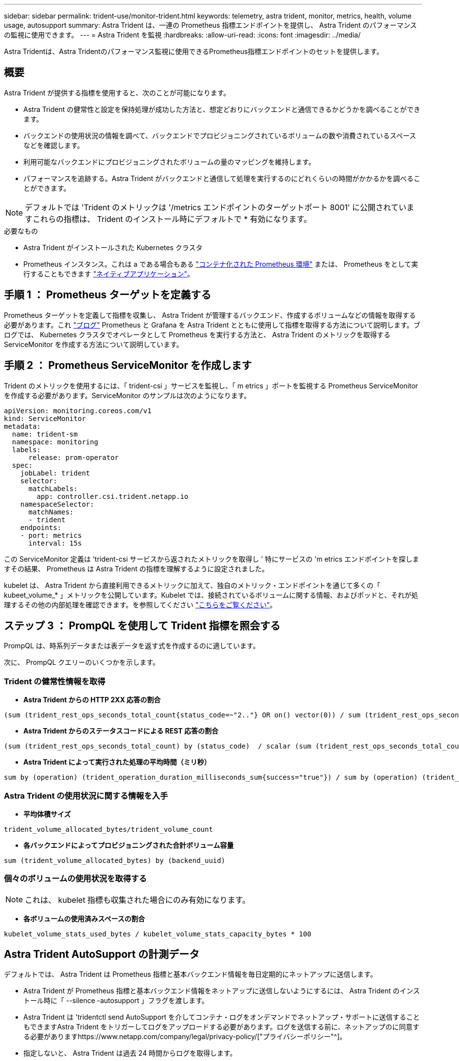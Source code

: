 ---
sidebar: sidebar 
permalink: trident-use/monitor-trident.html 
keywords: telemetry, astra trident, monitor, metrics, health, volume usage, autosupport 
summary: Astra Trident は、一連の Prometheus 指標エンドポイントを提供し、 Astra Trident のパフォーマンスの監視に使用できます。 
---
= Astra Trident を監視
:hardbreaks:
:allow-uri-read: 
:icons: font
:imagesdir: ../media/


[role="lead"]
Astra Tridentは、Astra Tridentのパフォーマンス監視に使用できるPrometheus指標エンドポイントのセットを提供します。



== 概要

Astra Trident が提供する指標を使用すると、次のことが可能になります。

* Astra Trident の健常性と設定を保持処理が成功した方法と、想定どおりにバックエンドと通信できるかどうかを調べることができます。
* バックエンドの使用状況の情報を調べて、バックエンドでプロビジョニングされているボリュームの数や消費されているスペースなどを確認します。
* 利用可能なバックエンドにプロビジョニングされたボリュームの量のマッピングを維持します。
* パフォーマンスを追跡する。Astra Trident がバックエンドと通信して処理を実行するのにどれくらいの時間がかかるかを調べることができます。



NOTE: デフォルトでは 'Trident のメトリックは '/metrics エンドポイントのターゲットポート 8001' に公開されていますこれらの指標は、 Trident のインストール時にデフォルトで * 有効になります。

.必要なもの
* Astra Trident がインストールされた Kubernetes クラスタ
* Prometheus インスタンス。これは a である場合もある https://github.com/prometheus-operator/prometheus-operator["コンテナ化された Prometheus 環境"^] または、 Prometheus をとして実行することもできます https://prometheus.io/download/["ネイティブアプリケーション"^]。




== 手順 1 ： Prometheus ターゲットを定義する

Prometheus ターゲットを定義して指標を収集し、 Astra Trident が管理するバックエンド、作成するボリュームなどの情報を取得する必要があります。これ https://netapp.io/2020/02/20/prometheus-and-trident/["ブログ"^] Prometheus と Grafana を Astra Trident とともに使用して指標を取得する方法について説明します。ブログでは、 Kubernetes クラスタでオペレータとして Prometheus を実行する方法と、 Astra Trident のメトリックを取得する ServiceMonitor を作成する方法について説明しています。



== 手順 2 ： Prometheus ServiceMonitor を作成します

Trident のメトリックを使用するには、「 trident-csi 」サービスを監視し、「 m etrics 」ポートを監視する Prometheus ServiceMonitor を作成する必要があります。ServiceMonitor のサンプルは次のようになります。

[listing]
----
apiVersion: monitoring.coreos.com/v1
kind: ServiceMonitor
metadata:
  name: trident-sm
  namespace: monitoring
  labels:
      release: prom-operator
  spec:
    jobLabel: trident
    selector:
      matchLabels:
        app: controller.csi.trident.netapp.io
    namespaceSelector:
      matchNames:
      - trident
    endpoints:
    - port: metrics
      interval: 15s
----
この ServiceMonitor 定義は 'trident-csi サービスから返されたメトリックを取得し ' 特にサービスの 'm etrics エンドポイントを探しますその結果、 Prometheus は Astra Trident の指標を理解するように設定されました。

kubelet は、 Astra Trident から直接利用できるメトリックに加えて、独自のメトリック・エンドポイントを通じて多くの「 kubeet_volume_* 」メトリックを公開しています。Kubelet では、接続されているボリュームに関する情報、およびポッドと、それが処理するその他の内部処理を確認できます。を参照してください https://kubernetes.io/docs/concepts/cluster-administration/monitoring/["こちらをご覧ください"^]。



== ステップ 3 ： PrompQL を使用して Trident 指標を照会する

PrompQL は、時系列データまたは表データを返す式を作成するのに適しています。

次に、 PrompQL クエリーのいくつかを示します。



=== Trident の健常性情報を取得

* ** Astra Trident からの HTTP 2XX 応答の割合 **


[listing]
----
(sum (trident_rest_ops_seconds_total_count{status_code=~"2.."} OR on() vector(0)) / sum (trident_rest_ops_seconds_total_count)) * 100
----
* ** Astra Trident からのステータスコードによる REST 応答の割合 **


[listing]
----
(sum (trident_rest_ops_seconds_total_count) by (status_code)  / scalar (sum (trident_rest_ops_seconds_total_count))) * 100
----
* ** Astra Trident によって実行された処理の平均時間（ミリ秒） **


[listing]
----
sum by (operation) (trident_operation_duration_milliseconds_sum{success="true"}) / sum by (operation) (trident_operation_duration_milliseconds_count{success="true"})
----


=== Astra Trident の使用状況に関する情報を入手

* ** 平均体積サイズ **


[listing]
----
trident_volume_allocated_bytes/trident_volume_count
----
* ** 各バックエンドによってプロビジョニングされた合計ボリューム容量 **


[listing]
----
sum (trident_volume_allocated_bytes) by (backend_uuid)
----


=== 個々のボリュームの使用状況を取得する


NOTE: これは、 kubelet 指標も収集された場合にのみ有効になります。

* ** 各ボリュームの使用済みスペースの割合 **


[listing]
----
kubelet_volume_stats_used_bytes / kubelet_volume_stats_capacity_bytes * 100
----


== Astra Trident AutoSupport の計測データ

デフォルトでは、 Astra Trident は Prometheus 指標と基本バックエンド情報を毎日定期的にネットアップに送信します。

* Astra Trident が Prometheus 指標と基本バックエンド情報をネットアップに送信しないようにするには、 Astra Trident のインストール時に「 --silence -autosupport 」フラグを渡します。
* Astra Trident は 'tridentctl send AutoSupport を介してコンテナ・ログをオンデマンドでネットアップ・サポートに送信することもできますAstra Trident をトリガーしてログをアップロードする必要があります。ログを送信する前に、ネットアップのに同意する必要がありますhttps://www.netapp.com/company/legal/privacy-policy/["プライバシーポリシー"^]。
* 指定しないと、 Astra Trident は過去 24 時間からログを取得します。
* ログの保持期間は、で指定できます `--since` フラグ。例： `tridentctl send autosupport --since=1h`。この情報は、を介して収集および送信されます `trident-autosupport` TridentがAstraと一緒にインストールされるコンテナ。コンテナイメージは、で取得できます https://hub.docker.com/r/netapp/trident-autosupport["Trident AutoSupport の略"^]。
* Trident AutoSupport は、個人情報（ PII ）や個人情報を収集または送信しません。それにはが付いています https://www.netapp.com/us/media/enduser-license-agreement-worldwide.pdf["EULA"^] これは Trident コンテナイメージ自体には該当しません。ネットアップのデータセキュリティと信頼に対する取り組みの詳細を確認できます https://www.netapp.com/us/company/trust-center/index.aspx["こちらをご覧ください"^]。


Astra Trident から送信されるペイロードの例を次に示します。

[listing]
----
---
items:
- backendUUID: ff3852e1-18a5-4df4-b2d3-f59f829627ed
  protocol: file
  config:
    version: 1
    storageDriverName: ontap-nas
    debug: false
    debugTraceFlags:
    disableDelete: false
    serialNumbers:
    - nwkvzfanek_SN
    limitVolumeSize: ''
  state: online
  online: true

----
* AutoSupport メッセージは、ネットアップの AutoSupport エンドポイントに送信されます。プライベートレジストリを使用してコンテナイメージを格納している場合は '--image_registry' フラグを使用できます
* インストール YAML ファイルを生成してプロキシ URL を設定することもできます。これは 'tridentctl install --generate-custom-yaml を使用して YAML ファイルを作成し 'trident-deployment.yaml の trident-autosupport コンテナに --proxy-url 引数を追加することによって実行できます




== Astra Trident の指標を無効化

** メトリックがレポートされないようにするには '--generate-custom-yaml' フラグを使用してカスタム YAML を生成し ' これらを編集して 'trident-main' コンテナに対して --metrics フラグが呼び出されないようにします

